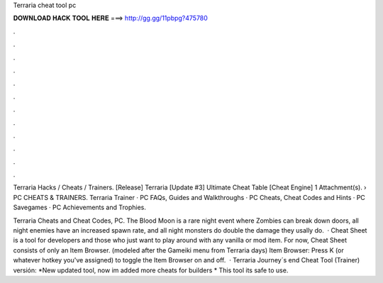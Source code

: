 Terraria cheat tool pc



𝐃𝐎𝐖𝐍𝐋𝐎𝐀𝐃 𝐇𝐀𝐂𝐊 𝐓𝐎𝐎𝐋 𝐇𝐄𝐑𝐄 ===> http://gg.gg/11pbpg?475780



.



.



.



.



.



.



.



.



.



.



.



.

Terraria Hacks / Cheats / Trainers. [Release] Terraria [Update #3] Ultimate Cheat Table [Cheat Engine] 1 Attachment(s).  › PC CHEATS & TRAINERS. Terraria Trainer · PC FAQs, Guides and Walkthroughs · PC Cheats, Cheat Codes and Hints · PC Savegames · PC Achievements and Trophies.

Terraria Cheats and Cheat Codes, PC. The Blood Moon is a rare night event where Zombies can break down doors, all night enemies have an increased spawn rate, and all night monsters do double the damage they usally do.  · Cheat Sheet is a tool for developers and those who just want to play around with any vanilla or mod item. For now, Cheat Sheet consists of only an Item Browser. (modeled after the Gameiki menu from Terraria days) Item Browser: Press K (or whatever hotkey you've assigned) to toggle the Item Browser on and off.  · Terraria Journey´s end Cheat Tool (Trainer) versión: *New updated tool, now im added more cheats for builders * This tool its safe to use.
